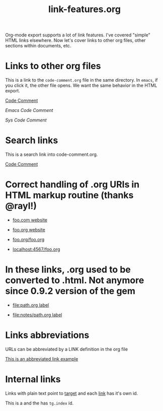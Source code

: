 #+TITLE: link-features.org
#+startup: showeverything

Org-mode export supports a lot of link features. I've covered "simple"
HTML links elsewhere. Now let's cover links to other org files, other
sections within documents, etc.

* Links to other org files

  This is a link to the ~code-comment.org~ file in the same
  directory. In ~emacs~, if you click it, the other file opens. We
  want the same behavior in the HTML export.

  [[file:code-comment.org][Code Comment]]

  [[file+emacs:code-comment.org][Emacs Code Comment]]

  [[file+sys:code-comment.org][Sys Code Comment]]

* Search links

  This is a search link into code-comment.org.

  [[file:code-comment.org::*Code%20Comment][Code Comment]]

* Correct handling of .org URIs in HTML markup routine (thanks @rayl!)

- [[http://foo.com][foo.com website]]

- [[http://foo.org][foo.org website]]

- [[http://foo.org/foo.org][foo.org/foo.org]]

- [[http://localhost:4567/foo.org][localhost:4567/foo.org]]

* In these links, .org used to be converted to .html. Not anymore since 0.9.2 version of the gem

- [[file:path.org][file:path.org label]]

- [[file:notes/path.org][file:notes/path.org label]]

* Links abbreviations

  URLs can be abbreviated by a LINK definition in the org file

#+LINK: example http://example.com/something

[[example][This is an abbreviated link example]]

* Internal links

  Links with plain text point to [[target]] and each [[link]] has it's own id.

  This is a <<target>> and the <<link>> has ~tg.index~ id.
